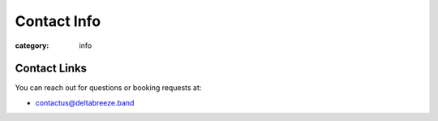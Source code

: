 Contact Info
############

:category: info

=============
Contact Links
=============

You can reach out for questions or booking requests at:

* contactus@deltabreeze.band

